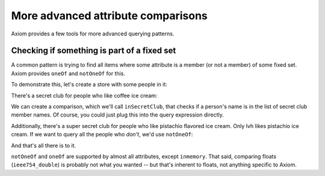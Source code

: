 =====================================
 More advanced attribute comparisons
=====================================

Axiom provides a few tools for more advanced querying patterns.

.. testsetup::

    from axiom.store import Store
    from person import Person

Checking if something is part of a fixed set
============================================

A common pattern is trying to find all items where some attribute is a
member (or not a member) of some fixed set. Axiom provides ``oneOf``
and ``notOneOf`` for this.

To demonstrate this, let's create a store with some people in it:

.. doctest::

   >>> store = Store()
   >>> audrey = Person(store=store, name=u"audreyr")
   >>> pydanny = Person(store=store, name=u"pydanny")
   >>> lvh = Person(store=store, name=u"lvh")


There's a secret club for people who like coffee ice cream:

.. doctest::

   >>> secretClubMemberNames = [u"pydanny", u"lvh"]

We can create a comparison, which we'll call ``inSecretClub``, that
checks if a person's name is in the list of secret club member names.
Of course, you could just plug this into the query expression directly.

.. doctest::

   >>> inSecretClub = Person.name.oneOf(secretClubMemberNames)
   >>> list(store.query(Person, inSecretClub, sort=Person.name.ascending))
   [Person(name=u'lvh', storeID=3)@..., Person(name=u'pydanny', storeID=2)@...]

Additionally, there's a super secret club for people who like
pistachio flavored ice cream. Only lvh likes pistachio ice cream. If
we want to query all the people who *don't*, we'd use ``notOneOf``:

.. doctest::

   >>> doesNotLikePistachio = Person.name.notOneOf([u"lvh"])
   >>> list(store.query(Person, doesNotLikePistachio, sort=Person.name.ascending))
   [Person(name=u'audreyr', storeID=1)@..., Person(name=u'pydanny', storeID=2)@...]

And that's all there is to it.

``notOneOf`` and ``oneOf`` are supported by almost all attributes,
except ``inmemory``. That said, comparing floats (``ieee754_double``)
is probably not what you wanted -- but that's inherent to floats, not
anything specific to Axiom.

